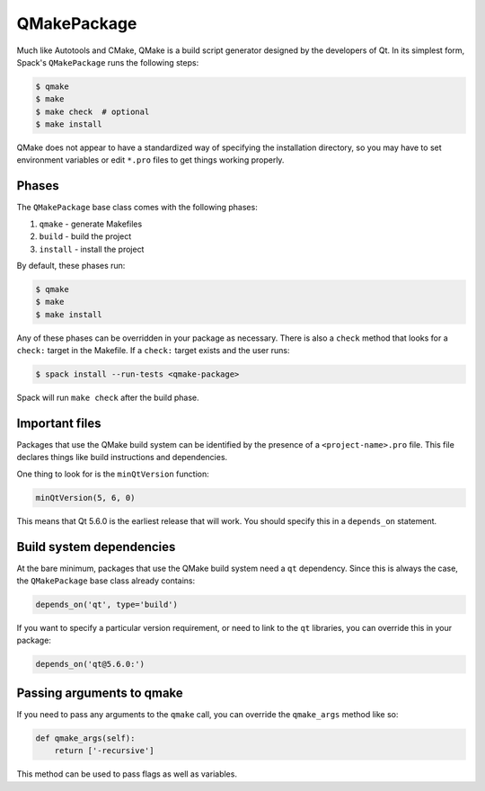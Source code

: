 .. _qmakepackage:

------------
QMakePackage
------------

Much like Autotools and CMake, QMake is a build script generator
designed by the developers of Qt. In its simplest form, Spack's
``QMakePackage`` runs the following steps:

.. code-block:: console

   $ qmake
   $ make
   $ make check  # optional
   $ make install


QMake does not appear to have a standardized way of specifying
the installation directory, so you may have to set environment
variables or edit ``*.pro`` files to get things working properly.

^^^^^^
Phases
^^^^^^

The ``QMakePackage`` base class comes with the following phases:

#. ``qmake`` - generate Makefiles
#. ``build`` - build the project
#. ``install`` - install the project

By default, these phases run:

.. code-block:: console

   $ qmake
   $ make
   $ make install


Any of these phases can be overridden in your package as necessary.
There is also a ``check`` method that looks for a ``check:`` target
in the Makefile. If a ``check:`` target exists and the user runs:

.. code-block:: console

   $ spack install --run-tests <qmake-package>


Spack will run ``make check`` after the build phase.

^^^^^^^^^^^^^^^
Important files
^^^^^^^^^^^^^^^

Packages that use the QMake build system can be identified by the
presence of a ``<project-name>.pro`` file. This file declares things
like build instructions and dependencies.

One thing to look for is the ``minQtVersion`` function:

.. code-block:: none

   minQtVersion(5, 6, 0)


This means that Qt 5.6.0 is the earliest release that will work.
You should specify this in a ``depends_on`` statement.

^^^^^^^^^^^^^^^^^^^^^^^^^
Build system dependencies
^^^^^^^^^^^^^^^^^^^^^^^^^

At the bare minimum, packages that use the QMake build system need a
``qt`` dependency. Since this is always the case, the ``QMakePackage``
base class already contains:

.. code-block:: python

   depends_on('qt', type='build')


If you want to specify a particular version requirement, or need to
link to the ``qt`` libraries, you can override this in your package:

.. code-block:: python

   depends_on('qt@5.6.0:')

^^^^^^^^^^^^^^^^^^^^^^^^^^
Passing arguments to qmake
^^^^^^^^^^^^^^^^^^^^^^^^^^

If you need to pass any arguments to the ``qmake`` call, you can
override the ``qmake_args`` method like so:

.. code-block:: python

   def qmake_args(self):
       return ['-recursive']


This method can be used to pass flags as well as variables.

